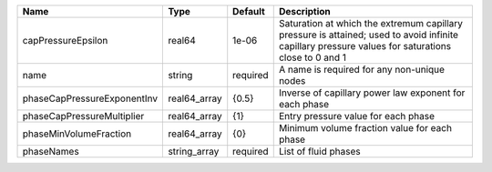 

=========================== ============ ======== ================================================================================================================================================== 
Name                        Type         Default  Description                                                                                                                                        
=========================== ============ ======== ================================================================================================================================================== 
capPressureEpsilon          real64       1e-06    Saturation at which the extremum capillary pressure is attained; used to avoid infinite capillary pressure values for saturations close to 0 and 1 
name                        string       required A name is required for any non-unique nodes                                                                                                        
phaseCapPressureExponentInv real64_array {0.5}    Inverse of capillary power law exponent for each phase                                                                                             
phaseCapPressureMultiplier  real64_array {1}      Entry pressure value for each phase                                                                                                                
phaseMinVolumeFraction      real64_array {0}      Minimum volume fraction value for each phase                                                                                                       
phaseNames                  string_array required List of fluid phases                                                                                                                               
=========================== ============ ======== ================================================================================================================================================== 


